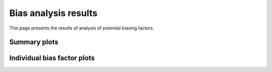 =====================
Bias analysis results
=====================

This page presents the results of analysis of potential biasing
factors. 

.. AH: Removed toframe transformations for CGATReport.


Summary plots
=========================

.. report:: ReadqcReport.CorrelationSummary
   :render: r-ggplot
   :transform: melt
   :statement: aes(y=as.numeric(Data),x=as.factor(Track),colour=as.factor(Slice),group=as.factor(Slice))+geom_line()+scale_colour_discrete(name = guide_legend(title = 'bias factor'))+xlab('')+ylab('Correlation')+theme(axis.text.x=element_text(size=15,angle=90),axis.text.y=element_text(size=15),title=element_text(size=15),legend.text=element_text(size=15))


   Correlation between gene expression and potential biasing factors
   across all samples.
    
.. report:: ReadqcReport.GradientSummary
   :render: r-ggplot
   :transform: melt
   :statement: aes(y=as.numeric(Data),x=as.factor(Track),colour=as.factor(Slice),group=as.factor(Slice))+geom_line()+scale_colour_discrete(name = guide_legend(title = 'bias factor'))+xlab('')+ylab('Gradient')+theme(axis.text.x=element_text(size=15,angle=90),axis.text.y=element_text(size=15),title=element_text(size=15),legend.text=element_text(size=15))


   Gradient of linear regression between gene expression and potential 
   biasing factors across all samples.

Individual bias factor plots
============================


.. report:: Status.GCContentSummary
   :render: r-ggplot
   :transform: melt
   :statement:
      aes(y=as.numeric(Data),x=as.factor(Track),colour=as.factor(Slice))+geom_point()+stat_smooth(aes(group=Slice,colour=Slice),method=lm,se=F)+scale_colour_discrete(name
      = guide_legend(title = 'Sample'))+xlab('GC Content')+ylab('Log2 Mean Expression')+theme(axis.text.x=element_text(size=10,angle=90),axis.text.y=element_text(size=15),title=element_text(size=15),legend.text=element_text(size=15))

   Mean expression across binned GC content for each sample

.. report:: Status.LengthSummary
   :render: r-ggplot
   :transform: melt
   :statement:
      aes(y=as.numeric(Data),x=as.factor(Track),colour=as.factor(Slice))+geom_point()+stat_smooth(aes(group=Slice,colour=Slice),method=lm,se=F)+scale_colour_discrete(name
      = guide_legend(title = 'Sample'))+xlab('Log2 length (bp)')+ylab('Log2 Mean Expression')+theme(axis.text.x=element_text(size=10,angle=90),axis.text.y=element_text(size=15),title=element_text(size=15),legend.text=element_text(size=15))

   Mean expression across binned length for each sample


.. report:: Status.AASummary
   :render: r-ggplot
   :transform: melt
   :statement: aes(y=as.numeric(Data),x=as.factor(Track),colour=as.factor(Slice))+geom_point()+stat_smooth(aes(group=Slice,colour=Slice),method=lm,se=F)+scale_colour_discrete(name = guide_legend(title = 'Sample'))+xlab('AA frequency')+ylab('Log2 Mean Expression')+theme(axis.text.x=element_text(size=10,angle=90),axis.text.y=element_text(size=15),title=element_text(size=15),legend.text=element_text(size=15))

   Mean expression across binned AA dinucleotide frequency for each sample

.. report:: Status.ATSummary
   :render: r-ggplot
   :transform: melt
   :statement: aes(y=as.numeric(Data),x=as.factor(Track),colour=as.factor(Slice))+geom_point()+stat_smooth(aes(group=Slice,colour=Slice),method=lm,se=F)+scale_colour_discrete(name = guide_legend(title = 'Sample'))+xlab('AT frequency')+ylab('Log2 Mean Expression')+theme(axis.text.x=element_text(size=10,angle=90),axis.text.y=element_text(size=15),title=element_text(size=15),legend.text=element_text(size=15))

   Mean expression across binned AC dinucleotide frequency for each sample

.. report:: Status.ACSummary
   :render: r-ggplot
   :transform: melt
   :statement: aes(y=as.numeric(Data),x=as.factor(Track),colour=as.factor(Slice))+geom_point()+stat_smooth(aes(group=Slice,colour=Slice),method=lm,se=F)+scale_colour_discrete(name = guide_legend(title = 'Sample'))+xlab('AC frequency')+ylab('Log2 Mean Expression')+theme(axis.text.x=element_text(size=10,angle=90),axis.text.y=element_text(size=15),title=element_text(size=15),legend.text=element_text(size=15))

   Mean expression across binned AC dinucleotide frequency for each sample

.. report:: Status.AGSummary
   :render: r-ggplot
   :transform: melt
   :statement: aes(y=as.numeric(Data),x=as.factor(Track),colour=as.factor(Slice))+geom_point()+stat_smooth(aes(group=Slice,colour=Slice),method=lm,se=F)+scale_colour_discrete(name = guide_legend(title = 'Sample'))+xlab('AG frequency')+ylab('Log2 Mean Expression')+theme(axis.text.x=element_text(size=10,angle=90),axis.text.y=element_text(size=15),title=element_text(size=15),legend.text=element_text(size=15))

   Mean expression across binned AG dinucleotide frequency for each sample


.. report:: Status.TASummary
   :render: r-ggplot
   :transform: melt
   :statement: aes(y=as.numeric(Data),x=as.factor(Track),colour=as.factor(Slice))+geom_point()+stat_smooth(aes(group=Slice,colour=Slice),method=lm,se=F)+scale_colour_discrete(name = guide_legend(title = 'Sample'))+xlab('TA frequency')+ylab('Log2 Mean Expression')+theme(axis.text.x=element_text(size=10,angle=90),axis.text.y=element_text(size=15),title=element_text(size=15),legend.text=element_text(size=15))

   Mean expression across binned TA dinucleotide frequency for each sample

.. report:: Status.TTSummary
   :render: r-ggplot
   :transform: melt
   :statement: aes(y=as.numeric(Data),x=as.factor(Track),colour=as.factor(Slice))+geom_point()+stat_smooth(aes(group=Slice,colour=Slice),method=lm,se=F)+scale_colour_discrete(name = guide_legend(title = 'Sample'))+xlab('TT frequency')+ylab('Log2 Mean Expression')+theme(axis.text.x=element_text(size=10,angle=90),axis.text.y=element_text(size=15),title=element_text(size=15),legend.text=element_text(size=15))

   Mean expression across binned TT dinucleotide frequency for each sample

.. report:: Status.TCSummary
   :render: r-ggplot
   :transform: melt
   :statement: aes(y=as.numeric(Data),x=as.factor(Track),colour=as.factor(Slice))+geom_point()+stat_smooth(aes(group=Slice,colour=Slice),method=lm,se=F)+scale_colour_discrete(name = guide_legend(title = 'Sample'))+xlab('TC frequency')+ylab('Log2 Mean Expression')+theme(axis.text.x=element_text(size=10,angle=90),axis.text.y=element_text(size=15),title=element_text(size=15),legend.text=element_text(size=15))

   Mean expression across binned TC dinucleotide frequency for each sample

.. report:: Status.TGSummary
   :render: r-ggplot
   :transform: melt
   :statement: aes(y=as.numeric(Data),x=as.factor(Track),colour=as.factor(Slice))+geom_point()+stat_smooth(aes(group=Slice,colour=Slice),method=lm,se=F)+scale_colour_discrete(name = guide_legend(title = 'Sample'))+xlab('TG frequency')+ylab('Log2 Mean Expression')+theme(axis.text.x=element_text(size=10,angle=90),axis.text.y=element_text(size=15),title=element_text(size=15),legend.text=element_text(size=15))

   Mean expression across binned TG dinucleotide frequency for each sample


.. report:: Status.CASummary
   :render: r-ggplot
   :transform: melt
   :statement: aes(y=as.numeric(Data),x=as.factor(Track),colour=as.factor(Slice))+geom_point()+stat_smooth(aes(group=Slice,colour=Slice),method=lm,se=F)+scale_colour_discrete(name = guide_legend(title = 'Sample'))+xlab('CA frequency')+ylab('Log2 Mean Expression')+theme(axis.text.x=element_text(size=10,angle=90),axis.text.y=element_text(size=15),title=element_text(size=15),legend.text=element_text(size=15))

   Mean expression across binned CA dinucleotide frequency for each sample

.. report:: Status.CTSummary
   :render: r-ggplot
   :transform: melt
   :statement: aes(y=as.numeric(Data),x=as.factor(Track),colour=as.factor(Slice))+geom_point()+stat_smooth(aes(group=Slice,colour=Slice),method=lm,se=F)+scale_colour_discrete(name = guide_legend(title = 'Sample'))+xlab('CT frequency')+ylab('Log2 Mean Expression')+theme(axis.text.x=element_text(size=10,angle=90),axis.text.y=element_text(size=15),title=element_text(size=15),legend.text=element_text(size=15))

   Mean expression across binned CT dinucleotide frequency for each sample

.. report:: Status.CCSummary
   :render: r-ggplot
   :transform: melt
   :statement: aes(y=as.numeric(Data),x=as.factor(Track),colour=as.factor(Slice))+geom_point()+stat_smooth(aes(group=Slice,colour=Slice),method=lm,se=F)+scale_colour_discrete(name = guide_legend(title = 'Sample'))+xlab('CC frequency')+ylab('Log2 Mean Expression')+theme(axis.text.x=element_text(size=10,angle=90),axis.text.y=element_text(size=15),title=element_text(size=15),legend.text=element_text(size=15))

   Mean expression across binned CC dinucleotide frequency for each sample

.. report:: Status.CGSummary
   :render: r-ggplot
   :transform: melt
   :statement: aes(y=as.numeric(Data),x=as.factor(Track),colour=as.factor(Slice))+geom_point()+stat_smooth(aes(group=Slice,colour=Slice),method=lm,se=F)+scale_colour_discrete(name = guide_legend(title = 'Sample'))+xlab('CG frequency')+ylab('Log2 Mean Expression')+theme(axis.text.x=element_text(size=10,angle=90),axis.text.y=element_text(size=15),title=element_text(size=15),legend.text=element_text(size=15))

   Mean expression across binned CG dinucleotide frequency for each sample


.. report:: Status.GASummary
   :render: r-ggplot
   :transform: melt
   :statement: aes(y=as.numeric(Data),x=as.factor(Track),colour=as.factor(Slice))+geom_point()+stat_smooth(aes(group=Slice,colour=Slice),method=lm,se=F)+scale_colour_discrete(name = guide_legend(title = 'Sample'))+xlab('GA frequency')+ylab('Log2 Mean Expression')+theme(axis.text.x=element_text(size=10,angle=90),axis.text.y=element_text(size=15),title=element_text(size=15),legend.text=element_text(size=15))

   Mean expression across binned GA dinucleotide frequency for each sample

.. report:: Status.GTSummary
   :render: r-ggplot
   :transform: melt
   :statement: aes(y=as.numeric(Data),x=as.factor(Track),colour=as.factor(Slice))+geom_point()+stat_smooth(aes(group=Slice,colour=Slice),method=lm,se=F)+scale_colour_discrete(name = guide_legend(title = 'Sample'))+xlab('GT frequency')+ylab('Log2 Mean Expression')+theme(axis.text.x=element_text(size=10,angle=90),axis.text.y=element_text(size=15),title=element_text(size=15),legend.text=element_text(size=15))

   Mean expression across binned GT dinucleotide frequency for each sample

.. report:: Status.GCSummary
   :render: r-ggplot
   :transform: melt
   :statement: aes(y=as.numeric(Data),x=as.factor(Track),colour=as.factor(Slice))+geom_point()+stat_smooth(aes(group=Slice,colour=Slice),method=lm,se=F)+scale_colour_discrete(name = guide_legend(title = 'Sample'))+xlab('GC frequency')+ylab('Log2 Mean Expression')+theme(axis.text.x=element_text(size=10,angle=90),axis.text.y=element_text(size=15),title=element_text(size=15),legend.text=element_text(size=15))

   Mean expression across binned GC dinucleotide frequency for each sample

.. report:: Status.GGSummary
   :render: r-ggplot
   :transform: melt
   :statement: aes(y=as.numeric(Data),x=as.factor(Track),colour=as.factor(Slice))+geom_point()+stat_smooth(aes(group=Slice,colour=Slice),method=lm,se=F)+scale_colour_discrete(name = guide_legend(title = 'Sample'))+xlab('GG frequency')+ylab('Log2 Mean Expression')+theme(axis.text.x=element_text(size=10,angle=90),axis.text.y=element_text(size=15),title=element_text(size=15),legend.text=element_text(size=15))

   Mean expression across binned GG dinucleotide frequency for each sample
